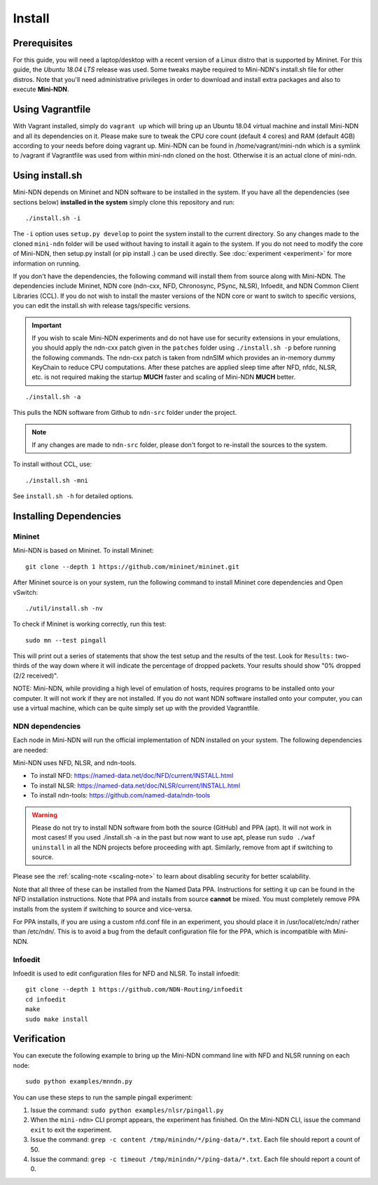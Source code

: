 Install
=======

Prerequisites
-------------

For this guide, you will need a laptop/desktop with a recent version of
a Linux distro that is supported by Mininet. For this guide, the *Ubuntu 18.04 LTS* release was used.
Some tweaks maybe required to Mini-NDN's install.sh file for other distros.
Note that you'll need administrative privileges in order to download and install
extra packages and also to execute **Mini-NDN**.

Using Vagrantfile
-----------------

With Vagrant installed, simply do ``vagrant up`` which will bring up an Ubuntu 18.04 virtual machine
and install Mini-NDN and all its dependencies on it. Please make sure to tweak the CPU core count
(default 4 cores) and RAM (default 4GB) according to your needs before doing vagrant up. Mini-NDN
can be found in /home/vagrant/mini-ndn which is a symlink to /vagrant if Vagrantfile was used from within mini-ndn cloned on the host. Otherwise it is an actual clone of mini-ndn.

Using install.sh
----------------

Mini-NDN depends on Mininet and NDN software to be installed in the system.
If you have all the dependencies (see sections below) **installed in the system** simply
clone this repository and run:

::

    ./install.sh -i

The ``-i`` option uses ``setup.py develop`` to point the system install
to the current directory. So any changes made to the cloned ``mini-ndn``
folder will be used without having to install it again to the system.
If you do not need to modify the core of Mini-NDN, then setup.py install (or pip install .)
can be used directly. See :doc:`experiment <experiment>` for more information on running.

If you don't have the dependencies, the following command will
install them from source along with Mini-NDN. The dependencies include
Mininet, NDN core (ndn-cxx, NFD, Chronosync, PSync, NLSR), Infoedit,
and NDN Common Client Libraries (CCL). If you do not wish to install
the master versions of the NDN core or want to switch to specific versions,
you can edit the install.sh with release tags/specific versions.

.. _scaling-note:
.. important::
    If you wish to scale Mini-NDN experiments and do not have use for security extensions
    in your emulations, you should apply the ndn-cxx patch given in the ``patches`` folder
    using ``./install.sh -p`` before running the following commands. The ndn-cxx patch is
    taken from ndnSIM which provides an in-memory dummy KeyChain to reduce CPU computations.
    After these patches are applied sleep time after NFD, nfdc, NLSR, etc. is not required
    making the startup **MUCH** faster and scaling of Mini-NDN **MUCH** better.

::

    ./install.sh -a

This pulls the NDN software from Github to ``ndn-src`` folder under the project.

.. note::
    If any changes are made to ``ndn-src`` folder, please don't forgot to re-install
    the sources to the system.

To install without CCL, use:

::

    ./install.sh -mni

See ``install.sh -h`` for detailed options.

Installing Dependencies
-----------------------

Mininet
_______

Mini-NDN is based on Mininet. To install Mininet:

::

    git clone --depth 1 https://github.com/mininet/mininet.git

After Mininet source is on your system, run the following command to
install Mininet core dependencies and Open vSwitch:

::

    ./util/install.sh -nv

To check if Mininet is working correctly, run this test:

::

    sudo mn --test pingall

This will print out a series of statements that show the test setup and
the results of the test. Look for ``Results:`` two-thirds of the way
down where it will indicate the percentage of dropped packets. Your
results should show "0% dropped (2/2 received)".

NOTE: Mini-NDN, while providing a high level of emulation of hosts,
requires programs to be installed onto your computer. It will not work
if they are not installed. If you do not want NDN software installed
onto your computer, you can use a virtual machine, which can be quite
simply set up with the provided Vagrantfile.

NDN dependencies
________________

Each node in Mini-NDN will run the official implementation of NDN
installed on your system. The following dependencies are needed:

Mini-NDN uses NFD, NLSR, and ndn-tools.

- To install NFD: https://named-data.net/doc/NFD/current/INSTALL.html
- To install NLSR: https://named-data.net/doc/NLSR/current/INSTALL.html
- To install ndn-tools: https://github.com/named-data/ndn-tools

.. warning::
    Please do not try to install NDN software from both the source (GitHub) and PPA (apt).
    It will not work in most cases! If you used ./install.sh -a in the past but now want
    to use apt, please run ``sudo ./waf uninstall`` in all the NDN projects before proceeding
    with apt. Similarly, remove from apt if switching to source.

Please see the :ref:`scaling-note <scaling-note>` to learn about disabling
security for better scalability.

Note that all three of these can be installed from the Named Data PPA.
Instructions for setting it up can be found in the NFD installation
instructions. Note that PPA and installs from source **cannot** be
mixed. You must completely remove PPA installs from the system if switching
to source and vice-versa.

For PPA installs, if you are using a custom nfd.conf file in an experiment, you should
place it in /usr/local/etc/ndn/ rather than /etc/ndn/. This is to avoid
a bug from the default configuration file for the PPA, which is
incompatible with Mini-NDN.

Infoedit
________

Infoedit is used to edit configuration files for NFD and NLSR.
To install infoedit:

::

    git clone --depth 1 https://github.com/NDN-Routing/infoedit
    cd infoedit
    make
    sudo make install

Verification
------------

You can execute the following example to bring up the Mini-NDN command line
with NFD and NLSR running on each node:

::

    sudo python examples/mnndn.py

You can use these steps to run the sample pingall experiment:

1. Issue the command: ``sudo python examples/nlsr/pingall.py``
2. When the ``mini-ndn>`` CLI prompt appears, the experiment has
   finished. On the Mini-NDN CLI, issue the command ``exit`` to exit the
   experiment.
3. Issue the command:
   ``grep -c content /tmp/minindn/*/ping-data/*.txt``. Each file should
   report a count of 50.
4. Issue the command:
   ``grep -c timeout /tmp/minindn/*/ping-data/*.txt``. Each file should
   report a count of 0.
